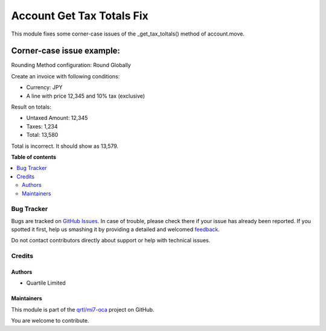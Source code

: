 ==========================
Account Get Tax Totals Fix
==========================

.. !!!!!!!!!!!!!!!!!!!!!!!!!!!!!!!!!!!!!!!!!!!!!!!!!!!!
   !! This file is generated by oca-gen-addon-readme !!
   !! changes will be overwritten.                   !!
   !!!!!!!!!!!!!!!!!!!!!!!!!!!!!!!!!!!!!!!!!!!!!!!!!!!!

.. |badge1| image:: https://img.shields.io/badge/maturity-Beta-yellow.png
    :target: https://odoo-community.org/page/development-status
    :alt: Beta
.. |badge2| image:: https://img.shields.io/badge/licence-LGPL--3-blue.png
    :target: http://www.gnu.org/licenses/lgpl-3.0-standalone.html
    :alt: License: LGPL-3
.. |badge3| image:: https://img.shields.io/badge/github-qrtl%2Fmi7--oca-lightgray.png?logo=github
    :target: https://github.com/qrtl/mi7-oca/tree/15.0/account_get_tax_totals_fix
    :alt: qrtl/mi7-oca

|badge1| |badge2| |badge3| 

This module fixes some corner-case issues of the _get_tax_toltals() method of
account.move.

Corner-case issue example:
--------------------------

Rounding Method configuration: Round Globally

Create an invoice with following conditions:

- Currency: JPY
- A line with price 12,345 and 10% tax (exclusive)

Result on totals:

- Untaxed Amount: 12,345
- Taxes: 1,234
- Total: 13,580

Total is incorrect. It should show as 13,579.

**Table of contents**

.. contents::
   :local:

Bug Tracker
===========

Bugs are tracked on `GitHub Issues <https://github.com/qrtl/mi7-oca/issues>`_.
In case of trouble, please check there if your issue has already been reported.
If you spotted it first, help us smashing it by providing a detailed and welcomed
`feedback <https://github.com/qrtl/mi7-oca/issues/new?body=module:%20account_get_tax_totals_fix%0Aversion:%2015.0%0A%0A**Steps%20to%20reproduce**%0A-%20...%0A%0A**Current%20behavior**%0A%0A**Expected%20behavior**>`_.

Do not contact contributors directly about support or help with technical issues.

Credits
=======

Authors
~~~~~~~

* Quartile Limited

Maintainers
~~~~~~~~~~~

This module is part of the `qrtl/mi7-oca <https://github.com/qrtl/mi7-oca/tree/15.0/account_get_tax_totals_fix>`_ project on GitHub.

You are welcome to contribute.
